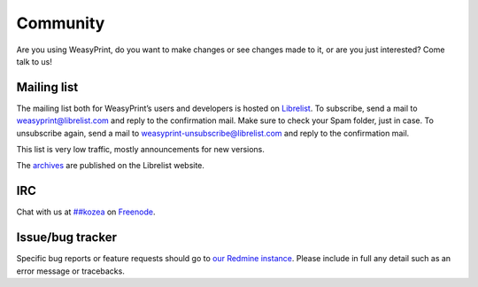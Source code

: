 Community
=========

Are you using WeasyPrint, do you want to make changes or see changes made to
it, or are you just interested? Come talk to us!

Mailing list
------------

The mailing list both for WeasyPrint’s users and developers is hosted on
Librelist_.
To subscribe, send a mail to weasyprint@librelist.com and reply to the
confirmation mail. Make sure to check your Spam folder, just in case.
To unsubscribe again, send a mail to weasyprint-unsubscribe@librelist.com and
reply to the confirmation mail.

This list is very low traffic, mostly announcements for new versions.

The archives_ are published on the Librelist website.

.. _Librelist: http://librelist.com/
.. _archives: http://librelist.com/browser/weasyprint/

IRC
---

Chat with us at `##kozea <irc://chat.freenode.net/##kozea>`_ on 
`Freenode <http://freenode.net/>`_.

Issue/bug tracker
-----------------

Specific bug reports or feature requests should go to `our Redmine instance
<http://redmine.kozea.fr/projects/weasyprint/issues>`_.
Please include in full any detail such as an error message or tracebacks.
